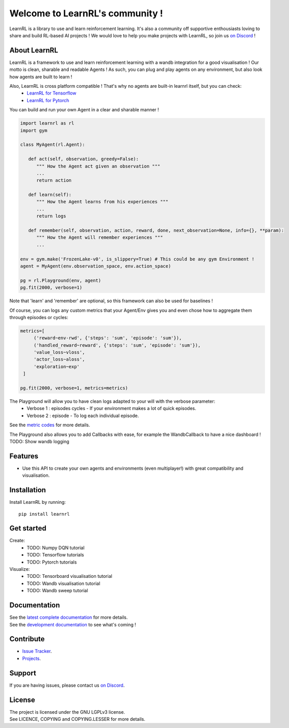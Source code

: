 Welcome to LearnRL's community !
================================

LearnRL is a library to use and learn reinforcement learning.
It's also a community off supportive enthousiasts loving to share and build RL-based AI projects !
We would love to help you make projects with LearnRL, so join us `on Discord <https://discord.gg/z9dd4s5>`_ !

About LearnRL
-------------

LearnRL is a framework to use and learn reinforcement learning with a wandb integration for a good visualisation !  
Our motto is clean, sharable and readable Agents !  
As such, you can plug and play agents on any environment, but also look how agents are built to learn !  

Also, LearnRL is cross platform compatible ! That's why no agents are built-in learnrl itself, but you can check:
   - `LearnRL for Tensorflow <https://github.com/MathisFederico/LearnRL-Tensorflow>`_
   - `LearnRL for Pytorch <https://github.com/MathisFederico/LearnRL-Pytorch>`_

You can build and run your own Agent in a clear and sharable manner !

.. code-block:: python

   import learnrl as rl
   import gym

   class MyAgent(rl.Agent):

      def act(self, observation, greedy=False):
         """ How the Agent act given an observation """
         ...
         return action

      def learn(self):
         """ How the Agent learns from his experiences """
         ...
         return logs

      def remember(self, observation, action, reward, done, next_observation=None, info={}, **param):
         """ How the Agent will remember experiences """
         ...

   env = gym.make('FrozenLake-v0', is_slippery=True) # This could be any gym Environment !
   agent = MyAgent(env.observation_space, env.action_space)

   pg = rl.Playground(env, agent)
   pg.fit(2000, verbose=1)

Note that 'learn' and 'remember' are optional, so this framework can also be used for baselines !

Of course, you can logs any custom metrics that your Agent/Env gives you and even chose how to aggregate them through episodes or cycles:

.. code-block:: python

   metrics=[
        ('reward~env-rwd', {'steps': 'sum', 'episode': 'sum'}),
        ('handled_reward~reward', {'steps': 'sum', 'episode': 'sum'}),
        'value_loss~vloss',
        'actor_loss~aloss',
        'exploration~exp'
    ]

   pg.fit(2000, verbose=1, metrics=metrics)

The Playground will allow you to have clean logs adapted to your will with the verbose parameter:
  - Verbose 1 : episodes cycles - If your environment makes a lot of quick episodes.

  - Verbose 2 : episode - To log each individual episode.

.. image::
   :file: docs\_static\images\logs-verbose-2.png

  - Verbose 3 : steps cycles - If your environment makes a lot of quick steps but has long episodes.

  - Verbose 4 : step - To log each individual step.

  - Verbose 5 : detailled step - To debug each individual step (with observations, actions, ...).

See the `metric codes <https://learnrl.readthedocs.io/en/latest/callbacks.html#metric-codes>`_ for more details.

The Playground also allows you to add Callbacks with ease, for example the WandbCallback to have a nice dashboard !
TODO: Show wandb logging


Features
--------

- Use this API to create your own agents and environments (even multiplayer!) with great compatibility and visualisation.

Installation
------------

Install LearnRL by running::

   pip install learnrl

Get started
----------

Create:
   - TODO: Numpy DQN tutorial
   - TODO: Tensorflow tutorials
   - TODO: Pytorch tutorials

Visualize:
   - TODO: Tensorboard visualisation tutorial
   - TODO: Wandb visualisation tutorial
   - TODO: Wandb sweep tutorial

Documentation
-------------

| See the `latest complete documentation <https://learnrl.readthedocs.io/en/latest/>`_ for more details.
| See the `development documentation <https://learnrl.readthedocs.io/en/dev/>`_ to see what's coming !

Contribute
----------

- `Issue Tracker <https://github.com/MathisFederico/LearnRL/issues>`_.
- `Projects <https://github.com/MathisFederico/LearnRL/projects>`_.

Support
-------

If you are having issues, please contact us `on Discord <https://discord.gg/z9dd4s5>`_.

License
-------

| The project is licensed under the GNU LGPLv3 license.
| See LICENCE, COPYING and COPYING.LESSER for more details.

.. |gym.Env| replace:: `environment <http://gym.openai.com/docs/#environments>`__
.. |gym.Space| replace:: `space <http://gym.openai.com/docs/#spaces>`__
.. |hash| replace:: `perfect hash functions <https://en.wikipedia.org/wiki/Perfect_hash_function>`__
